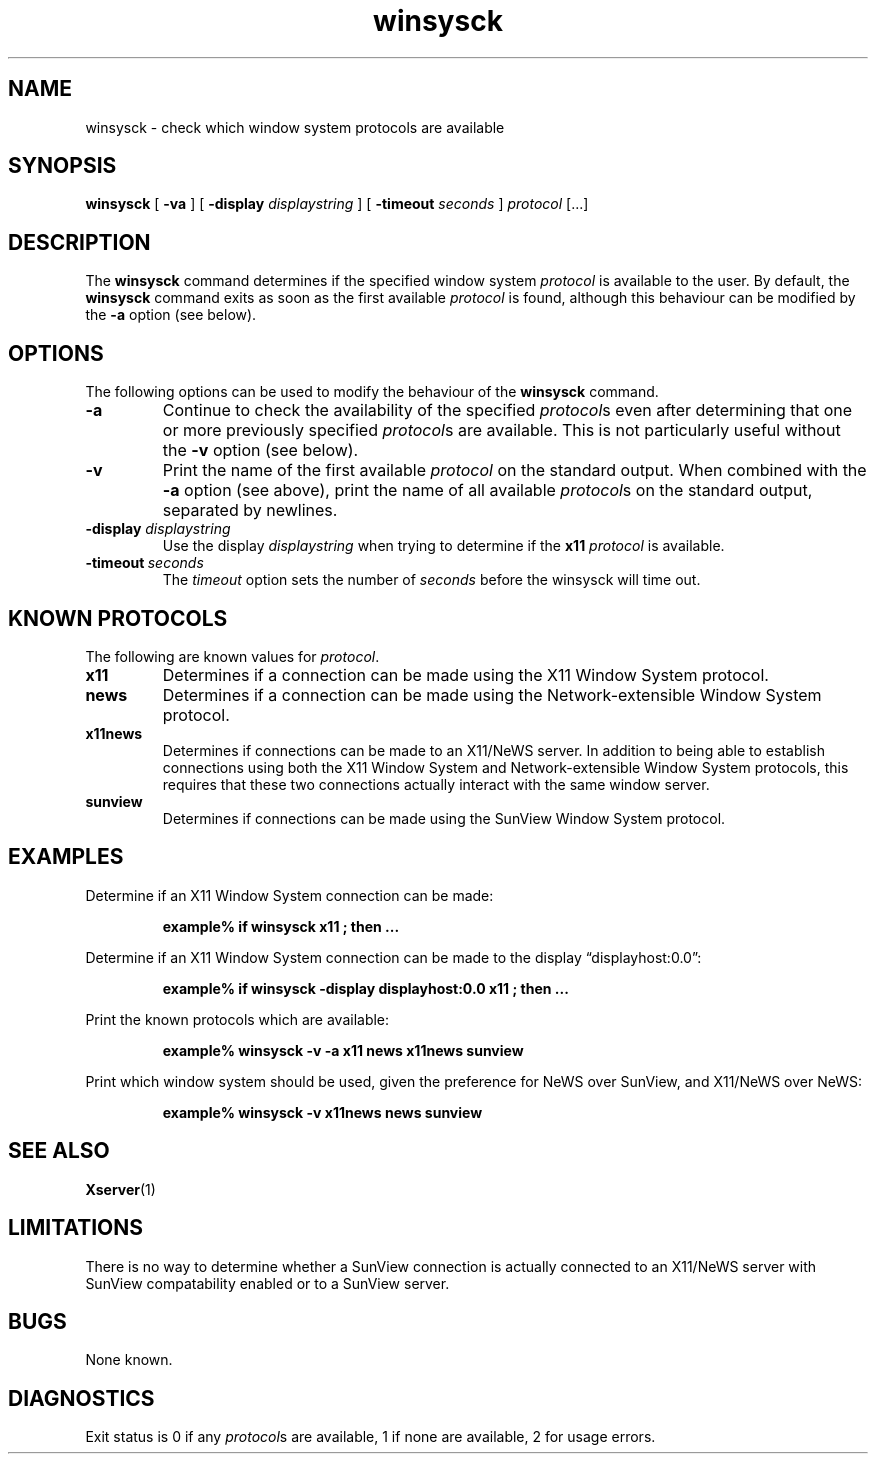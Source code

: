 .\" Copyright 2010 Sun Microsystems, Inc.  All rights reserved.
.\" Use is subject to license terms.
.\"
.\" Permission is hereby granted, free of charge, to any person obtaining a
.\" copy of this software and associated documentation files (the "Software"),
.\" to deal in the Software without restriction, including without limitation
.\" the rights to use, copy, modify, merge, publish, distribute, sublicense,
.\" and/or sell copies of the Software, and to permit persons to whom the
.\" Software is furnished to do so, subject to the following conditions:
.\"
.\" The above copyright notice and this permission notice (including the next
.\" paragraph) shall be included in all copies or substantial portions of the
.\" Software.
.\"
.\" THE SOFTWARE IS PROVIDED "AS IS", WITHOUT WARRANTY OF ANY KIND, EXPRESS OR
.\" IMPLIED, INCLUDING BUT NOT LIMITED TO THE WARRANTIES OF MERCHANTABILITY,
.\" FITNESS FOR A PARTICULAR PURPOSE AND NONINFRINGEMENT.  IN NO EVENT SHALL
.\" THE AUTHORS OR COPYRIGHT HOLDERS BE LIABLE FOR ANY CLAIM, DAMAGES OR OTHER
.\" LIABILITY, WHETHER IN AN ACTION OF CONTRACT, TORT OR OTHERWISE, ARISING
.\" FROM, OUT OF OR IN CONNECTION WITH THE SOFTWARE OR THE USE OR OTHER
.\" DEALINGS IN THE SOFTWARE.
.TH winsysck 1 "15 February 2010"
.IX "winsysck" "" "\f3winsysck\f1(1) \(em check window protocols" ""
.IX "window" "check" "window" "check system protocols \(em \f3winsysck\f1(1)" ""
.SH NAME
winsysck \- check which window system protocols are available
.SH SYNOPSIS
.B winsysck
[
.B \-va
] [
.BI \-display " displaystring"
] [
.BI \-timeout " seconds"
]
.I protocol
[.\|.\|.]
.SH DESCRIPTION
The
.B winsysck
command determines if the specified window system \fIprotocol\fP
is available to the user.  By default, the
.B winsysck
command exits as soon as the first available
.I protocol
is found, although this behaviour can be modified by the
.B -a
option (see below).
.SH OPTIONS
The following options can be used to modify the behaviour of the
.B winsysck
command.
.TP
.B \-a
Continue to check the availability of the specified
.IR protocol s
even after determining that one or more previously specified
.IR protocol s
are available.  This is not particularly useful without the
.B \-v
option (see below).
.TP
.B \-v
Print the name of the first available
.I protocol
on the standard output.  When combined with the
.B \-a
option (see above), print the name of all available
.IR protocol s
on the standard output, separated by newlines.
.TP
.BI \-display " displaystring"
Use the display
.I displaystring
when trying to determine if the
.B x11
.I protocol
is available.
.TP
.BI \-timeout \ seconds
The
.I timeout
option sets the number of
.I seconds
before the winsysck will time out.
.SH "KNOWN PROTOCOLS"
The following are known values for
.IR protocol .
.TP
.B x11
Determines if a connection can be made using the X11 Window
System protocol.
.TP
.B news
Determines if a connection can be made using the
Network-extensible Window System protocol.
.TP
.B x11news
Determines if connections can be made to an X11/NeWS server.
In addition to being able to establish connections using both
the X11 Window System and Network-extensible Window System protocols,
this requires that these two connections actually interact with
the same window server.
.TP
.B sunview
Determines if connections can be made using the SunView Window
System protocol.
.SH EXAMPLES
.LP
Determine if an X11 Window System connection can be made:
.LP
.RS
.nf
.ft B
example% if winsysck x11 ; then ...
.ft P
.fi
.RE
.LP
Determine if an X11 Window System connection can be made to the
display \*(lqdisplayhost:0.0\*(rq:
.LP
.RS
.nf
.ft B
example% if winsysck -display displayhost:0.0 x11 ; then ...
.ft P
.fi
.RE
.LP
Print the known protocols which are available:
.LP
.RS
.nf
.ft B
example% winsysck -v -a x11 news x11news sunview
.ft P
.fi
.RE
.LP
Print which window system should be used, given the preference
for NeWS over SunView, and X11/NeWS over NeWS:
.LP
.RS
.nf
.ft B
example% winsysck -v x11news news sunview
.ft P
.fi
.RE
.SH "SEE ALSO"
.BR Xserver (1)
.SH LIMITATIONS
.LP
There is no way to determine whether a SunView connection is
actually connected to an X11/NeWS server with SunView
compatability enabled or to a SunView server.
.SH BUGS
.LP
None known.
.SH DIAGNOSTICS
Exit status is 0 if any 
.IR protocol s
are available,
1 if none are available, 2 for usage errors.
